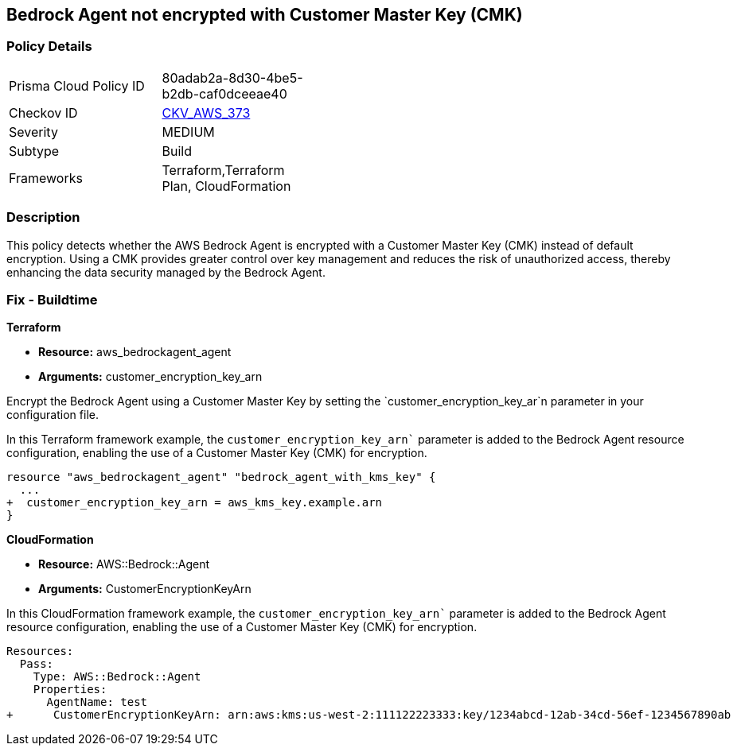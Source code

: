 == Bedrock Agent not encrypted with Customer Master Key (CMK)

=== Policy Details

[width=45%]
[cols="1,1"]
|===
|Prisma Cloud Policy ID
| 80adab2a-8d30-4be5-b2db-caf0dceeae40

|Checkov ID
| https://github.com/bridgecrewio/checkov/blob/main/checkov/terraform/checks/resource/aws/BedrockAgentEncrypted.py[CKV_AWS_373]

|Severity
|MEDIUM

|Subtype
|Build

|Frameworks
|Terraform,Terraform Plan, CloudFormation

|===

=== Description

This policy detects whether the AWS Bedrock Agent is encrypted with a Customer Master Key (CMK) instead of default encryption. Using a CMK provides greater control over key management and reduces the risk of unauthorized access, thereby enhancing the data security managed by the Bedrock Agent.

=== Fix - Buildtime

*Terraform*

* *Resource:* aws_bedrockagent_agent
* *Arguments:* customer_encryption_key_arn

Encrypt the Bedrock Agent using a Customer Master Key by setting the `customer_encryption_key_ar`n parameter in your configuration file.

In this Terraform framework example, the `customer_encryption_key_arn`` parameter is added to the Bedrock Agent resource configuration, enabling the use of a Customer Master Key (CMK) for encryption.

[source,go]
----
resource "aws_bedrockagent_agent" "bedrock_agent_with_kms_key" {
  ...
+  customer_encryption_key_arn = aws_kms_key.example.arn
}
----


*CloudFormation*

* *Resource:* AWS::Bedrock::Agent
* *Arguments:* CustomerEncryptionKeyArn

In this CloudFormation framework example, the `customer_encryption_key_arn`` parameter is added to the Bedrock Agent resource configuration, enabling the use of a Customer Master Key (CMK) for encryption.

[source,yaml]
----
Resources:
  Pass:
    Type: AWS::Bedrock::Agent
    Properties:
      AgentName: test
+      CustomerEncryptionKeyArn: arn:aws:kms:us-west-2:111122223333:key/1234abcd-12ab-34cd-56ef-1234567890ab
----
